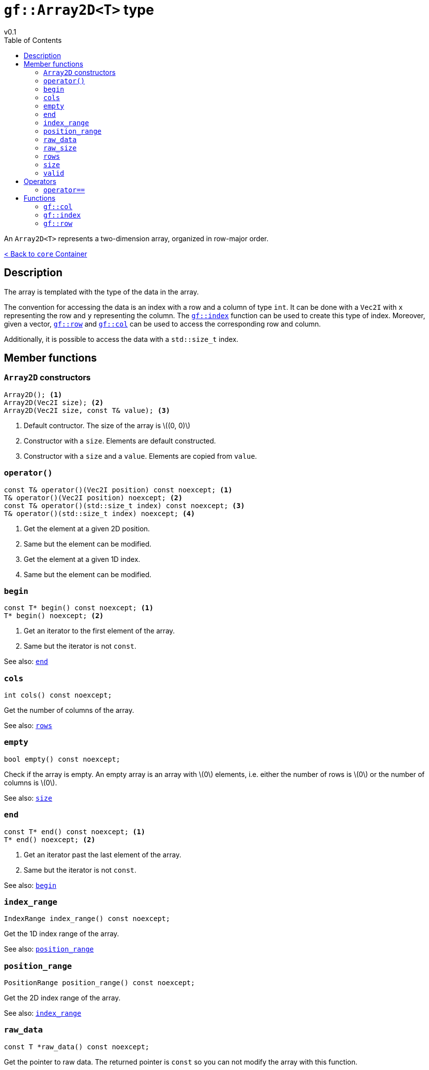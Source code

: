 = `gf::Array2D<T>` type
v0.1
:toc: right
:toclevels: 3
:homepage: https://gamedevframework.github.io/
:stem: latexmath
:source-highlighter: rouge
:source-language: c++
:rouge-style: thankful_eyes
:sectanchors:
:xrefstyle: full
:nofooter:
:docinfo: shared-head
:icons: font

An `Array2D<T>` represents a two-dimension array, organized in row-major order.

xref:core_container.adoc[< Back to `core` Container]

== Description

The array is templated with the type of the data in the array.

The convention for accessing the data is an index with a row and a column of type `int`. It can be done with a `Vec2I` with `x` representing the row and `y` representing the column. The <<_index>> function can be used to create this type of index. Moreover, given a vector, <<_row>> and <<_col>> can be used to access the corresponding row and column.

Additionally, it is possible to access the data with a `std::size_t` index.


== Member functions

=== `Array2D` constructors

[source]
----
Array2D(); <1>
Array2D(Vec2I size); <2>
Array2D(Vec2I size, const T& value); <3>
----

<1> Default contructor. The size of the array is stem:[(0, 0)]
<2> Constructor with a `size`. Elements are default constructed.
<3> Constructor with a `size` and a `value`. Elements are copied from `value`.

=== `operator()`

[source]
----
const T& operator()(Vec2I position) const noexcept; <1>
T& operator()(Vec2I position) noexcept; <2>
const T& operator()(std::size_t index) const noexcept; <3>
T& operator()(std::size_t index) noexcept; <4>
----

<1> Get the element at a given 2D position.
<2> Same but the element can be modified.
<3> Get the element at a given 1D index.
<4> Same but the element can be modified.

=== `begin`

[source]
----
const T* begin() const noexcept; <1>
T* begin() noexcept; <2>
----

<1> Get an iterator to the first element of the array.
<2> Same but the iterator is not `const`.

See also: <<_end>>

=== `cols`

[source]
----
int cols() const noexcept;
----

Get the number of columns of the array.

See also: <<_rows>>

=== `empty`

[source]
----
bool empty() const noexcept;
----

Check if the array is empty. An empty array is an array with stem:[0] elements, i.e. either the number of rows is stem:[0] or the number of columns is stem:[0].

See also: <<_size>>

=== `end`

[source]
----
const T* end() const noexcept; <1>
T* end() noexcept; <2>
----

<1> Get an iterator past the last element of the array.
<2> Same but the iterator is not `const`.

See also: <<_begin>>

=== `index_range`

[source]
----
IndexRange index_range() const noexcept;
----

Get the 1D index range of the array.

See also: <<_position_range>>

=== `position_range`

[source]
----
PositionRange position_range() const noexcept;
----

Get the 2D index range of the array.

See also: <<_index_range>>

=== `raw_data`

[source]
----
const T *raw_data() const noexcept;
----

Get the pointer to raw data. The returned pointer is `const` so you can not modify the array with this function.

=== `raw_size`

[source]
----
const std::size_t raw_size() const noexcept;
----

Get the raw size of the data, i.e. the total number of elements in the array.

=== `rows`

[source]
----
int rows() const noexcept;
----

Get the number of rows of the array.

See also: <<_cols>>

=== `size`

[source]
----
Vec2I size() const noexcept;
----

Get the size of the array.

See also: <<_empty>>

=== `valid`

[source]
----
bool valid(Vec2I index) const noexcept;
----

Check if a position if valid in the array.

== Operators

=== `operator==`

[source]
----
template<typename T>
bool operator==(const Array2D<T>& lhs, const Array2D<T>& rhs);
----

Check if two arrays are equals.

== Functions

[#_col]
=== `gf::col`

[source]
----
#include <gf2/Array2D.h>
constexpr int col(Vec2I index);
----

Get the column associated with the `Vec2I` index, i.e. the `y` coordinate.

[#_index]
=== `gf::index`

[source]
----
#include <gf2/Array2D.h>
constexpr Vec2I index(int row, int col)
----

Build an index for `Array2D<T>` with a row and a column.

[#_row]
=== `gf::row`

[source]
----
#include <gf2/Array2D.h>
constexpr int row(Vec2I index);
----

Get the row associated with the `Vec2I` index, i.e. the `x` coordinate.
